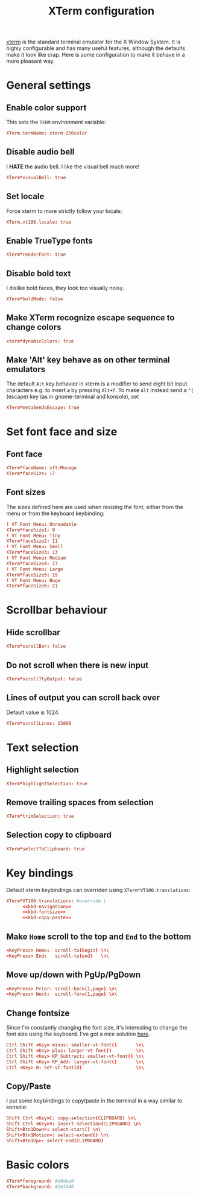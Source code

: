 #+title: XTerm configuration
#+property: header-args  :mkdirp yes
#+property: header-args+ :tangle-mode (identity #o644)
#+property: header-args+ :noweb yes
#+property: header-args+ :padline no
#+property: header-args+ :tangle "xterm/.Xresources.d/xterm"

[[https://invisible-island.net/xterm/][xterm]] is the standard terminal emulator for the X Window System. It is highly configurable and has many useful features, although the defaults make it look like crap. Here is some configuration to make it behave in a more pleasant way.

* General settings
** Enable color support

This sets the =TERM= environment variable:
#+begin_src conf
XTerm.termName: xterm-256color
#+end_src

** Disable audio bell

I *HATE* the audio bell. I like the visual bell much more!
#+begin_src conf
XTerm*visualBell: true
#+end_src

** Set locale

Force xterm to more strictly follow your locale:
#+begin_src conf
XTerm.vt100.locale: true
#+end_src

** Enable TrueType fonts

#+begin_src conf
XTerm*renderFont: true
#+end_src

** Disable bold text

I dislike bold faces, they look too visually noisy.
#+begin_src conf
XTerm*boldMode: false
#+end_src

** Make XTerm recognize escape sequence to change colors

#+begin_src conf
xterm*dynamicColors: true
#+end_src

** Make 'Alt' key behave as on other terminal emulators

The default =Alt= key behavior in xterm is a modifier to send eight bit input characters e.g. to insert =æ= by pressing =Alt+f=. To make =Alt= instead send a =^[= (escape) key (as in gnome-terminal and konsole), set

#+begin_src conf
XTerm*metaSendsEscape: true
#+end_src

* Set font face and size
** Font face

#+begin_src conf
XTerm*faceName: xft:Monego
XTerm*faceSize: 17
#+end_src

** Font sizes

The sizes defined here are used when resizing the font, either from the menu or from the keyboard keybinding:
#+begin_src conf
! VT Font Menu: Unreadable
XTerm*faceSize1: 9
! VT Font Menu: Tiny
XTerm*faceSize2: 11
! VT Font Menu: Small
XTerm*faceSize3: 13
! VT Font Menu: Medium
XTerm*faceSize4: 17
! VT Font Menu: Large 
XTerm*faceSize5: 19
! VT Font Menu: Huge
XTerm*faceSize6: 21
#+end_src

* Scrollbar behaviour
** Hide scrollbar

#+begin_src conf
XTerm*scrollBar: false
#+end_src

** Do not scroll when there is new input

#+begin_src conf
XTerm*scrollTtyOutput: false
#+end_src

** Lines of output you can scroll back over

Default value is 1024.
#+begin_src conf
XTerm*scrollLines: 15000
#+end_src

* Text selection
** Highlight selection

#+begin_src conf
XTerm*highlightSelection: true
#+end_src

** Remove trailing spaces from selection

#+begin_src conf
XTerm*trimSelection: true
#+end_src

** Selection copy to clipboard

#+begin_src conf
XTerm*selectToClipboard: true
#+end_src

* Key bindings

Default xterm keybindings can overriden using =XTerm*VT100.translations=:
#+begin_src conf
XTerm*VT100.translations: #override \
      <<kbd-navigation>>
      <<kbd-fontsize>>
      <<kbd-copy-paste>>
#+end_src

** Make =Home= scroll to the top and =End= to the bottom

#+begin_src conf :noweb-ref kbd-navigation :tangle no
<KeyPress> Home:  scroll-to(begin) \n\
<KeyPress> End:   scroll-to(end)   \n\
#+end_src

** Move up/down with PgUp/PgDown

#+begin_src conf :noweb-ref kbd-navigation :tangle no
<KeyPress> Prior: scroll-back(1,page) \n\
<KeyPress> Next:  scroll-forw(1,page) \n\
#+end_src

** Change fontsize

Since I'm constantly changing the font size, it's interesting to change the font size using the keyboard. I've got a nice solution [[https://blog.rot13.org/2010/03/change-font-size-in-xterm-using-keyboard.html][here]].
#+begin_src conf :noweb-ref kbd-fontsize :tangle no
Ctrl Shift <Key> minus: smaller-vt-font()       \n\
Ctrl Shift <Key> plus: larger-vt-font()         \n\
Ctrl Shift <Key> KP_Subtract: smaller-vt-font() \n\
Ctrl Shift <Key> KP_Add: larger-vt-font()       \n\
Ctrl <Key> 0: set-vt-font(d)                    \n\
#+end_src

** Copy/Paste

I put some keybindings to copy/paste in the terminal in a way similar to konsole:

#+begin_src conf :noweb-ref kbd-copy-paste :tangle no
Shift Ctrl <Key>C: copy-selection(CLIPBOARD) \n\
Shift Ctrl <Key>V: insert-selection(CLIPBOARD) \n\
Shift<Btn1Down>: select-start() \n\
Shift<Btn1Motion>: select-extend() \n\
Shift<Btn1Up>: select-end(CLIPBOARD)
#+end_src

* Basic colors

#+begin_src conf
XTerm*foreground: #d8dee9
XTerm*background: #2e3440
#+end_src


